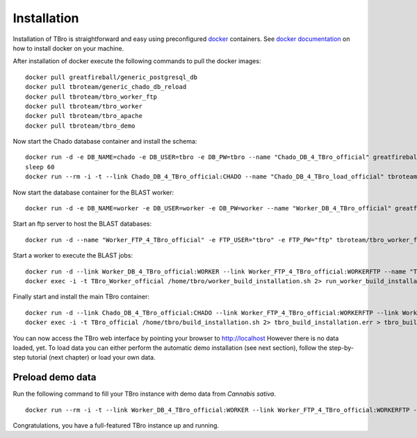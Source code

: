Installation
============

Installation of TBro is straightforward and easy using preconfigured `docker <https://www.docker.com/>`_ containers.
See `docker documentation <https://docs.docker.com/engine/installation/>`_ on how to install docker on your machine.

After installation of docker execute the following commands to pull the docker images:
 
::                                                                                                                                          
                                                                                                                                            
        docker pull greatfireball/generic_postgresql_db
        docker pull tbroteam/generic_chado_db_reload
        docker pull tbroteam/tbro_worker_ftp
        docker pull tbroteam/tbro_worker
        docker pull tbroteam/tbro_apache
        docker pull tbroteam/tbro_demo

Now start the Chado database container and install the schema:

::

    docker run -d -e DB_NAME=chado -e DB_USER=tbro -e DB_PW=tbro --name "Chado_DB_4_TBro_official" greatfireball/generic_postgresql_db
    sleep 60
    docker run --rm -i -t --link Chado_DB_4_TBro_official:CHADO --name "Chado_DB_4_TBro_load_official" tbroteam/generic_chado_db_reload

Now start the database container for the BLAST worker:

::

    docker run -d -e DB_NAME=worker -e DB_USER=worker -e DB_PW=worker --name "Worker_DB_4_TBro_official" greatfireball/generic_postgresql_db

Start an ftp server to host the BLAST databases:

::

    docker run -d --name "Worker_FTP_4_TBro_official" -e FTP_USER="tbro" -e FTP_PW="ftp" tbroteam/tbro_worker_ftp

Start a worker to execute the BLAST jobs:

::

    docker run -d --link Worker_DB_4_TBro_official:WORKER --link Worker_FTP_4_TBro_official:WORKERFTP --name "TBro_Worker_official" tbroteam/tbro_worker
    docker exec -i -t TBro_Worker_official /home/tbro/worker_build_installation.sh 2> run_worker_build_installation.err > run_worker_build_installation.log

Finally start and install the main TBro container:

::

    docker run -d --link Chado_DB_4_TBro_official:CHADO --link Worker_FTP_4_TBro_official:WORKERFTP --link Worker_DB_4_TBro_official:WORKER --name "TBro_official" -p 80:80 tbroteam/tbro_apache
    docker exec -i -t TBro_official /home/tbro/build_installation.sh 2> tbro_build_installation.err > tbro_build_installation.log

You can now access the TBro web interface by pointing your browser to http://localhost 
However there is no data loaded, yet.
To load data you can either perform the automatic demo installation (see next section), follow the step-by-step tutorial (next chapter) or load your own data.

Preload demo data
-----------------

Run the following command to fill your TBro instance with demo data from *Cannabis sativa*.

::

    docker run --rm -i -t --link Worker_DB_4_TBro_official:WORKER --link Worker_FTP_4_TBro_official:WORKERFTP --link Chado_DB_4_TBro_official:CHADO --name "TBro_Demo_official" tbroteam/tbro_demo

Congratulations, you have a full-featured TBro instance up and running.

